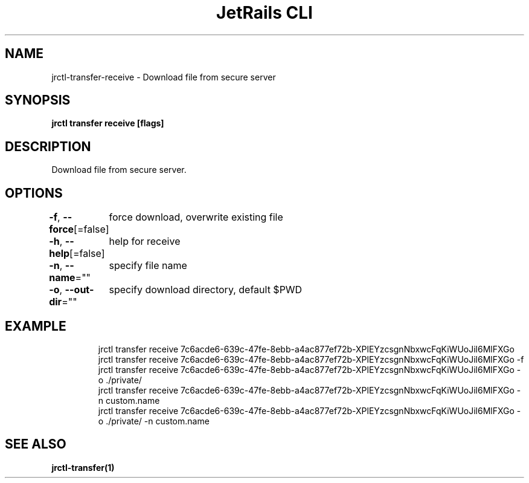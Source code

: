 .nh
.TH "JetRails CLI" "1" "Mar 2021" "Copyright 2021 ADF, Inc. All Rights Reserved " ""

.SH NAME
.PP
jrctl\-transfer\-receive \- Download file from secure server


.SH SYNOPSIS
.PP
\fBjrctl transfer receive [flags]\fP


.SH DESCRIPTION
.PP
Download file from secure server.


.SH OPTIONS
.PP
\fB\-f\fP, \fB\-\-force\fP[=false]
	force download, overwrite existing file

.PP
\fB\-h\fP, \fB\-\-help\fP[=false]
	help for receive

.PP
\fB\-n\fP, \fB\-\-name\fP=""
	specify file name

.PP
\fB\-o\fP, \fB\-\-out\-dir\fP=""
	specify download directory, default $PWD


.SH EXAMPLE
.PP
.RS

.nf
jrctl transfer receive 7c6acde6\-639c\-47fe\-8ebb\-a4ac877ef72b\-XPlEYzcsgnNbxwcFqKiWUoJil6MlFXGo
jrctl transfer receive 7c6acde6\-639c\-47fe\-8ebb\-a4ac877ef72b\-XPlEYzcsgnNbxwcFqKiWUoJil6MlFXGo \-f
jrctl transfer receive 7c6acde6\-639c\-47fe\-8ebb\-a4ac877ef72b\-XPlEYzcsgnNbxwcFqKiWUoJil6MlFXGo \-o ./private/
jrctl transfer receive 7c6acde6\-639c\-47fe\-8ebb\-a4ac877ef72b\-XPlEYzcsgnNbxwcFqKiWUoJil6MlFXGo \-n custom.name
jrctl transfer receive 7c6acde6\-639c\-47fe\-8ebb\-a4ac877ef72b\-XPlEYzcsgnNbxwcFqKiWUoJil6MlFXGo \-o ./private/ \-n custom.name

.fi
.RE


.SH SEE ALSO
.PP
\fBjrctl\-transfer(1)\fP
